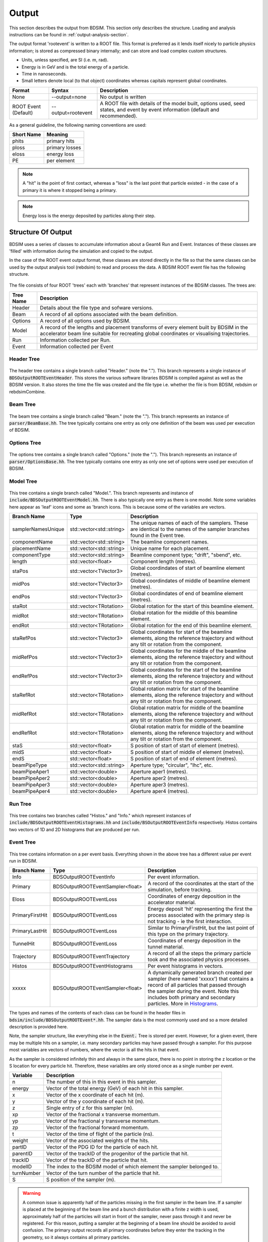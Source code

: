 .. _output-section:

======
Output
======

This section describes the output from BDSIM. This
section only describes the structure. Loading and analysis instructions can be found
in :ref:`output-analysis-section`.

The output format 'rootevent' is written to a ROOT file. This format
is preferred as it lends itself nicely to particle physics information; is stored as compressed
binary internally; and can store and load complex custom structures.

* Units, unless specified, are SI (i.e. m, rad).
* Energy is in GeV and is the total energy of a particle.
* Time in nanoseconds.
* Small letters denote local (to that object) coordinates whereas capitals represent
  global coordinates.

.. tabularcolumns:: |p{0.2\textwidth}|p{0.2\textwidth}|p{0.5\textwidth}|
	     
+----------------------+-----------------------------+----------------------------------------------------------------------------+
| Format               | Syntax                      | Description                                                                |
+======================+=============================+============================================================================+
| None                 | --output=none               | No output is written                                                       |
+----------------------+-----------------------------+----------------------------------------------------------------------------+
| ROOT Event (Default) | --output=rootevent          | A ROOT file with details of the model built, options used, seed states,    |
|                      |                             | and event by event information (default and recommended).                  |
+----------------------+-----------------------------+----------------------------------------------------------------------------+

As a general guideline, the following naming conventions are used:

========== ================
Short Name Meaning
========== ================
phits      primary hits
ploss      primary losses
eloss      energy loss
PE         per element
========== ================

.. note:: A "hit" is the point of first contact, whereas a "loss" is the
	  last point that particle existed - in the case of a primary it
	  is where it stopped being a primary.

.. note:: Energy loss is the energy deposited by particles along their step.

Structure Of Output
-------------------

BDSIM uses a series of classes to accumulate information about a Geant4 Run and Event.
Instances of these classes are 'filled' with information during the simulation and copied
to the output.

In the case of the ROOT event output format, these classes are stored directly in the file
so that the same classes can be used by the output analysis tool (rebdsim) to read
and process the data. A BDSIM ROOT event file has the following structure.

.. figure:: figures/rootevent_contents.png
	    :width: 40%
	    :align: center

The file consists of four ROOT 'trees' each with 'branches' that represent instances
of the BDSIM classes.  The trees are:

.. tabularcolumns:: |p{0.2\textwidth}|p{0.8\textwidth}|

+-------------+---------------------------------------------------------------------+
| Tree Name   | Description                                                         |
+=============+=====================================================================+
| Header      | Details about the file type and sofware versions.                   |
+-------------+---------------------------------------------------------------------+
| Beam        | A record of all options associated with the beam definition.        |
+-------------+---------------------------------------------------------------------+
| Options     | A record of all options used by BDSIM.                              |
+-------------+---------------------------------------------------------------------+
| Model       | A record of the lengths and placement transforms of every element   |
|             | built by BDSIM in the accelerator beam line suitable for recreating |
|             | global coordinates or visualising trajectories.                     |
+-------------+---------------------------------------------------------------------+
| Run         | Information collected per Run.                                      |
+-------------+---------------------------------------------------------------------+
| Event       | Information collected per Event                                     |
+-------------+---------------------------------------------------------------------+

Header Tree
^^^^^^^^^^^

.. figure:: figures/rootevent_header_tree.png
	    :width: 40%
	    :align: center

The header tree contains a single branch called "Header." (note the "."). This branch
represents a single instance of :code:`BDSOutputROOTEventHeader`. This stores the
various software libraries BDSIM is compiled against as well as the BDSIM version.
It also stores the time the file was created and the file type i.e. whether the file
is from BDSIM, rebdsim or rebdsimCombine.

Beam Tree
^^^^^^^^^

.. figure:: figures/rootevent_beam_tree.png
	    :width: 47%
	    :align: center

The beam tree contains a single branch called "Beam." (note the "."). This branch
represents an instance of :code:`parser/BeamBase.hh`. The tree typically contains one
entry as only one definition of the beam was used per execution of BDSIM.
		   
Options Tree
^^^^^^^^^^^^

.. figure:: figures/rootevent_options_tree.png
	    :width: 50%
	    :align: center

The options tree contains a single branch called "Options." (note the "."). This branch
represents an instance of :code:`parser/OptionsBase.hh`. The tree typically contains one
entry as only one set of options were used per execution of BDSIM.

Model Tree
^^^^^^^^^^

.. figure:: figures/rootevent_model_tree.png
	    :width: 40%
	    :align: center

This tree contains a single branch called "Model.".  This branch represents and instance
of :code:`include/BDSOutputROOTEventModel.hh`. There is also typically one entry as there
is one model.  Note some variables here appear as 'leaf' icons and some as 'branch icons.
This is because some of the variables are vectors.

.. tabularcolumns:: |p{0.20\textwidth}|p{0.30\textwidth}|p{0.4\textwidth}|

+--------------------+--------------------------+--------------------------------------------------------------+
| **Branch Name**    | **Type**                 | **Description**                                              |
+====================+==========================+==============================================================+
| samplerNamesUnique | std::vector<std::string> | The unique names of each of the samplers.  These             |
|                    |                          | are identical to the names of the sampler branches           |
|                    |                          | found in the Event tree.                                     |
+--------------------+--------------------------+--------------------------------------------------------------+
| componentName      | std::vector<std::string> | The beamline component names.                                |
+--------------------+--------------------------+--------------------------------------------------------------+
| placementName      | std::vector<std::string> | Unique name for each placement.                              |
+--------------------+--------------------------+--------------------------------------------------------------+
| componentType      | std::vector<std::string> | Beamline component type; "drift", "sbend", etc.              |
+--------------------+--------------------------+--------------------------------------------------------------+
| length             | std::vector<float>       | Component length (metres).                                   |
+--------------------+--------------------------+--------------------------------------------------------------+
| staPos             | std::vector<TVector3>    | Global coordindates of start of beamline element (metres).   |
+--------------------+--------------------------+--------------------------------------------------------------+
| midPos             | std::vector<TVector3>    | Global coordindates of middle of beamline element (metres).  |
+--------------------+--------------------------+--------------------------------------------------------------+
| endPos             | std::vector<TVector3>    | Global coordindates of end of beamline element (metres).     |
+--------------------+--------------------------+--------------------------------------------------------------+
| staRot             | std::vector<TRotation>   | Global rotation for the start of this beamline element.      |
+--------------------+--------------------------+--------------------------------------------------------------+
| midRot             | std::vector<TRotation>   | Global rotation for the middle of this beamline element.     |
+--------------------+--------------------------+--------------------------------------------------------------+
| endRot             | std::vector<TRotation>   | Global rotation for the end of this beamline element.        |
+--------------------+--------------------------+--------------------------------------------------------------+
| staRefPos          | std::vector<TVector3>    | Global coordinates for start of the beamline elements,       |
|                    |                          | along the reference trajectory and without any tilt          |
|                    |                          | or rotation from the component.                              |
+--------------------+--------------------------+--------------------------------------------------------------+
| midRefPos          | std::vector<TVector3>    | Global coordinates for the middle of the beamline elements,  |
|                    |                          | along the reference trajectory and without any tilt          |
|                    |                          | or rotation from the component.                              |
+--------------------+--------------------------+--------------------------------------------------------------+
| endRefPos          | std::vector<TVector3>    | Global coordinates for the start of the beamline elements,   |
|                    |                          | along the reference trajectory and without any tilt          |
|                    |                          | or rotation from the component.                              |
+--------------------+--------------------------+--------------------------------------------------------------+
| staRefRot          | std::vector<TRotation>   | Global rotation matrix for start of the beamline elements,   |
|                    |                          | along the reference trajectory and without any tilt          |
|                    |                          | or rotation from the component.                              |
+--------------------+--------------------------+--------------------------------------------------------------+
| midRefRot          | std::vector<TRotation>   | Global rotation matrix for middle of the beamline elements,  |
|                    |                          | along the reference trajectory and without any tilt          |
|                    |                          | or rotation from the component.                              |
+--------------------+--------------------------+--------------------------------------------------------------+
| endRefRot          | std::vector<TRotation>   | Global rotation matrix for middle of the beamline elements,  |
|                    |                          | along the reference trajectory and without any tilt          |
|                    |                          | or rotation from the component.                              |
+--------------------+--------------------------+--------------------------------------------------------------+
| staS               | std::vector<float>       | S position of start of start of element (metres).            |
+--------------------+--------------------------+--------------------------------------------------------------+
| midS               | std::vector<float>       | S position of start of middle of element (metres).           |
+--------------------+--------------------------+--------------------------------------------------------------+
| endS               | std::vector<float>       | S position of start of end of element (metres).              |
+--------------------+--------------------------+--------------------------------------------------------------+
| beamPipeType       | std::vector<std::string> | Aperture type; "circular", "lhc", etc.                       |
+--------------------+--------------------------+--------------------------------------------------------------+
| beamPipeAper1      | std::vector<double>      | Aperture aper1 (metres).                                     |
+--------------------+--------------------------+--------------------------------------------------------------+
| beamPipeAper2      | std::vector<double>      | Aperture aper2 (metres).                                     |
+--------------------+--------------------------+--------------------------------------------------------------+
| beamPipeAper3      | std::vector<double>      | Aperture aper3 (metres).                                     |
+--------------------+--------------------------+--------------------------------------------------------------+
| beamPipeAper4      | std::vector<double>      | Aperture aper4 (metres).                                     |
+--------------------+--------------------------+--------------------------------------------------------------+


Run Tree
^^^^^^^^

.. figure:: figures/rootevent_run_tree.png
	    :width: 40%
	    :align: center

This tree contains two branches called "Histos." and "Info." which represent instances of
:code:`include/BDSOutputROOTEventHistograms.hh` and :code:`include/BSOutputROOTEventInfo`
respectively. Histos contains two vectors of 1D and 2D histograms that are produced per run.

Event Tree
^^^^^^^^^^

.. figure:: figures/rootevent_event_tree.png
	    :width: 35%
	    :align: center

This tree contains information on a per event basis.  Everything shown in the above tree has a
different value per event run in BDSIM.

.. tabularcolumns:: |p{0.15\textwidth}|p{0.35\textwidth}|p{0.4\textwidth}|

+-----------------+----------------------------------+--------------------------------------------------+
| Branch Name     | Type                             | Description                                      |
+=================+==================================+==================================================+
| Info            | BDSOutputROOTEventInfo           | Per event information.                           |
+-----------------+----------------------------------+--------------------------------------------------+
| Primary         | BDSOutputROOTEventSampler<float> | A record of the coordinates at the start of the  |
|                 |                                  | simulation, before tracking.                     |
+-----------------+----------------------------------+--------------------------------------------------+
| Eloss           | BDSOutputROOTEventLoss           | Coordinates of energy deposition in the          |
|                 |                                  | accelerator material.                            |
+-----------------+----------------------------------+--------------------------------------------------+
| PrimaryFirstHit | BDSOutputROOTEventLoss           | Energy deposit 'hit' representing the first      |
|                 |                                  | the process associated with the primary step is  |
|                 |                                  | not tracking - ie the first interaction.         |
+-----------------+----------------------------------+--------------------------------------------------+
| PrimaryLastHit  | BDSOutputROOTEventLoss           | Similar to PrimaryFirstHit, but the last point   |
|                 |                                  | of this type on the primary trajectory.          |
+-----------------+----------------------------------+--------------------------------------------------+
| TunnelHit       | BDSOutputROOTEventLoss           | Coordinates of energy deposition in the tunnel   |
|                 |                                  | material.                                        |
+-----------------+----------------------------------+--------------------------------------------------+
| Trajectory      | BDSOutputROOTEventTrajectory     | A record of all the steps the primary particle   |
|                 |                                  | took and the associated physics processes.       |
+-----------------+----------------------------------+--------------------------------------------------+
| Histos          | BDSOutputROOTEventHistograms     | Per event histograms in vectors.                 |
+-----------------+----------------------------------+--------------------------------------------------+
| xxxxx           | BDSOutputROOTEventSampler<float> | A dynamically generated branch created per       |
|                 |                                  | sampler (here named 'xxxxx') that contains a     |
|                 |                                  | record of all particles that passed through the  |
|                 |                                  | sampler during the event. Note this includes     |
|                 |                                  | both primary and secondary particles. More       |
|                 |                                  | in `Histograms`_.                                |
+-----------------+----------------------------------+--------------------------------------------------+

The types and names of the contents of each class can be found in the header files in
:code:`bdsim/include/BDSOutputROOTEvent*.hh`. The sampler data is the most commonly used
and so a more detailed description is provided here.

Note, the sampler structure, like everything else in the :code:`Event.` Tree is stored
per event.  However, for a given event, there may be multiple hits on a sampler, i.e.
many secondary particles may have passed through a sampler. For this purpose most variables
are vectors of numbers, where the vector is all the hits in that event.

As the sampler is considered infinitely thin and always in the same place, there is no
point in storing the z location or the S location for every particle hit. Therefore,
these variables are only stored once as a single number per event.  

+-----------------+--------------------------------------------------------------------------+
|  **Variable**   |  **Description**                                                         |
+=================+==========================================================================+
| n               | The number of this in this event in this sampler.                        |
+-----------------+--------------------------------------------------------------------------+
| energy          | Vector of the total energy (GeV) of each hit in this sampler.            |
+-----------------+--------------------------------------------------------------------------+
| x               | Vector of the x coordinate of each hit (m).                              |
+-----------------+--------------------------------------------------------------------------+
| y               | Vector of the y coordinate of each hit (m).                              |
+-----------------+--------------------------------------------------------------------------+
| z               | Single entry of z for this sampler (m).                                  |
+-----------------+--------------------------------------------------------------------------+
| xp              | Vector of the fractional x transverse momentum.                          |
+-----------------+--------------------------------------------------------------------------+
| yp              | Vector of the fractional y transverse momentum.                          |
+-----------------+--------------------------------------------------------------------------+
| zp              | Vector of the fractional forward momentum.                               |
+-----------------+--------------------------------------------------------------------------+
| t               | Vector of the time of flight of the particle (ns).                       |
+-----------------+--------------------------------------------------------------------------+
| weight          | Vector of the associated weights of the hits.                            |
+-----------------+--------------------------------------------------------------------------+
| partID          | Vector of the PDG ID for the particle of each hit.                       |
+-----------------+--------------------------------------------------------------------------+
| parentID        | Vector of the trackID of the progenitor of the particle that hit.        |
+-----------------+--------------------------------------------------------------------------+
| trackID         | Vector of the trackID of the particle that hit.                          |
+-----------------+--------------------------------------------------------------------------+
| modelID         | The index to the BDSIM model of which element the sampler belonged to.   |
+-----------------+--------------------------------------------------------------------------+
| turnNumber      | Vector of the turn number of the particle that hit.                      |
+-----------------+--------------------------------------------------------------------------+
| S               | S position of the sampler (m).                                           |
+-----------------+--------------------------------------------------------------------------+


.. warning:: A common issue is apparently half of the particles missing in the first sampler in
	     the beam line. If a sampler is placed at the beginning of the beam line and a bunch
	     distribution with a finite z width is used, approximately half of the particles will
	     start in front of the sampler, never pass through it and never be registered. For this
	     reason, putting a sampler at the beginning of a beam line should be avoided to avoid
	     confusion. The primary output records
	     all primary coordinates before they enter the tracking in the geometry, so it always
	     contains all primary particles.

Histograms
----------

BDSIM produces six histograms by default during the simulation. These are:

1) primary hits per bin width
2) primary losses per bin width
3) energy loss per metre (GeV)
4) primary hits per element
5) primary losses per element
6) energy loss per element (GeV)

If the tunnel is constructed in the simulation, two more histograms for energy loss
and energy loss per tunnel element are also constructed.

The per element histograms are integrated across the length of each element so they
will have a different bin widths. The other histograms are evenly binned according
to the option :code:`elossHistoBinWidth` (in metres).

.. _basic-data-inspection:

Basic Data Inspection
---------------------

To view the data as shown here, we recommend using a ROOT tree browser - `TBrowser`. Start
ROOT (optionally with the file path specified to put it at the top of the list).

.. figure:: figures/starting_root.png
	    :width: 100%
	    :align: center

* The -l option stops the logo splash screen coming up and is slightly quicker.

While in the ROOT interpreter, enter the following command to 'construct' a TBrowser object.

.. figure:: figures/starting_tree_browser.png
	    :width: 100%
	    :align: center

Double click the file and then the 'Trees' (small folders with green leaf on them)
to explore the hierarchy of the file. Eventually, individual variables can be double-clicked-on
to give a preview histogram on-the-fly that is a histogram of all entries in the Tree (ie
all events in the Event Tree). If the variable is a vector each item in the vector is
entered ('filled') into the histogram.

.. figure:: figures/root-tbrowser.png
	    :width: 100%
	    :align: center

.. note:: If a file is open in ROOT in a TBrowser but has been overwritten externally it will
	  not show the correct contents - close the TBrowser and ROOT and reopen it.
